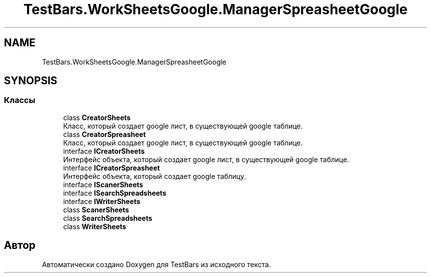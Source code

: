 .TH "TestBars.WorkSheetsGoogle.ManagerSpreasheetGoogle" 3 "Пн 6 Апр 2020" "TestBars" \" -*- nroff -*-
.ad l
.nh
.SH NAME
TestBars.WorkSheetsGoogle.ManagerSpreasheetGoogle
.SH SYNOPSIS
.br
.PP
.SS "Классы"

.in +1c
.ti -1c
.RI "class \fBCreatorSheets\fP"
.br
.RI "Класс, который создает google лист, в существующей google таблице\&. "
.ti -1c
.RI "class \fBCreatorSpreasheet\fP"
.br
.RI "Класс, который создает google лист, в существующей google таблице\&. "
.ti -1c
.RI "interface \fBICreatorSheets\fP"
.br
.RI "Интерфейс объекта, который создает google лист, в существующей google таблице\&. "
.ti -1c
.RI "interface \fBICreatorSpreasheet\fP"
.br
.RI "Интерфейс объекта, который создает google таблицу\&. "
.ti -1c
.RI "interface \fBIScanerSheets\fP"
.br
.ti -1c
.RI "interface \fBISearchSpreadsheets\fP"
.br
.ti -1c
.RI "interface \fBIWriterSheets\fP"
.br
.ti -1c
.RI "class \fBScanerSheets\fP"
.br
.ti -1c
.RI "class \fBSearchSpreadsheets\fP"
.br
.ti -1c
.RI "class \fBWriterSheets\fP"
.br
.in -1c
.SH "Автор"
.PP 
Автоматически создано Doxygen для TestBars из исходного текста\&.

